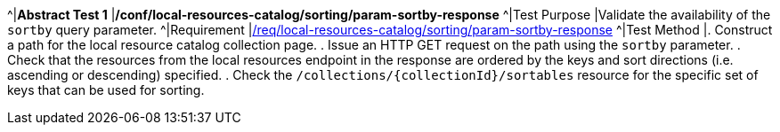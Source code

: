 [[ats_local-resources-catalog_sorting_param-sortby-response]]
[width="90%",cols="2,6a"]
^|*Abstract Test {counter:ats-id}* |*/conf/local-resources-catalog/sorting/param-sortby-response*
^|Test Purpose |Validate the availability of the `+sortby+` query parameter.
^|Requirement |<<req_local-resources-catalog_sorting_param-sortby-response,/req/local-resources-catalog/sorting/param-sortby-response>>
^|Test Method |. Construct a path for the local resource catalog collection page.
. Issue an HTTP GET request on the path using the ``sortby`` parameter.
. Check that the resources from the local resources endpoint in the response are ordered by the keys and sort directions (i.e. ascending or descending) specified.
. Check the ``/collections/{collectionId}/sortables`` resource for the specific set of keys that can be used for sorting.
|===
